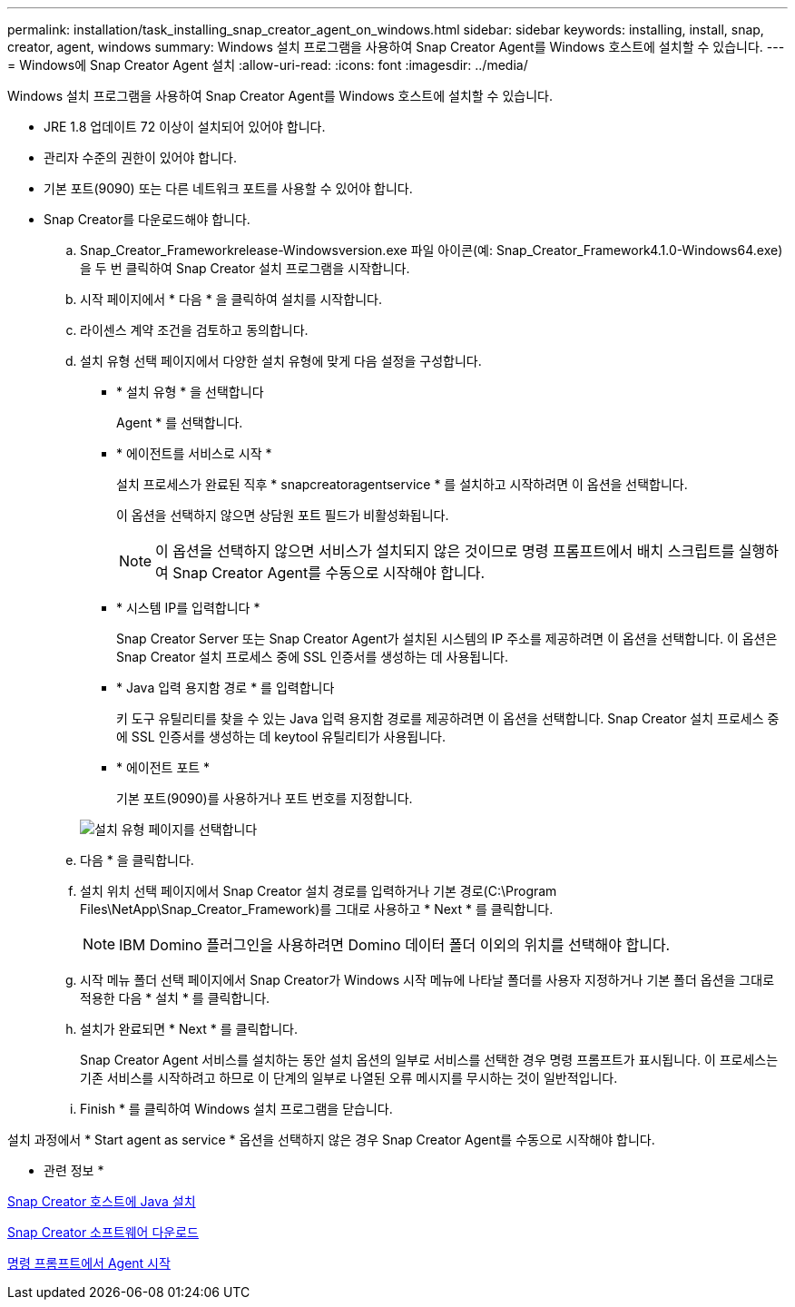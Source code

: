 ---
permalink: installation/task_installing_snap_creator_agent_on_windows.html 
sidebar: sidebar 
keywords: installing, install, snap, creator, agent, windows 
summary: Windows 설치 프로그램을 사용하여 Snap Creator Agent를 Windows 호스트에 설치할 수 있습니다. 
---
= Windows에 Snap Creator Agent 설치
:allow-uri-read: 
:icons: font
:imagesdir: ../media/


[role="lead"]
Windows 설치 프로그램을 사용하여 Snap Creator Agent를 Windows 호스트에 설치할 수 있습니다.

* JRE 1.8 업데이트 72 이상이 설치되어 있어야 합니다.
* 관리자 수준의 권한이 있어야 합니다.
* 기본 포트(9090) 또는 다른 네트워크 포트를 사용할 수 있어야 합니다.
* Snap Creator를 다운로드해야 합니다.
+
.. Snap_Creator_Frameworkrelease-Windowsversion.exe 파일 아이콘(예: Snap_Creator_Framework4.1.0-Windows64.exe)을 두 번 클릭하여 Snap Creator 설치 프로그램을 시작합니다.
.. 시작 페이지에서 * 다음 * 을 클릭하여 설치를 시작합니다.
.. 라이센스 계약 조건을 검토하고 동의합니다.
.. 설치 유형 선택 페이지에서 다양한 설치 유형에 맞게 다음 설정을 구성합니다.
+
*** * 설치 유형 * 을 선택합니다
+
Agent * 를 선택합니다.

*** * 에이전트를 서비스로 시작 *
+
설치 프로세스가 완료된 직후 * snapcreatoragentservice * 를 설치하고 시작하려면 이 옵션을 선택합니다.

+
이 옵션을 선택하지 않으면 상담원 포트 필드가 비활성화됩니다.

+

NOTE: 이 옵션을 선택하지 않으면 서비스가 설치되지 않은 것이므로 명령 프롬프트에서 배치 스크립트를 실행하여 Snap Creator Agent를 수동으로 시작해야 합니다.

*** * 시스템 IP를 입력합니다 *
+
Snap Creator Server 또는 Snap Creator Agent가 설치된 시스템의 IP 주소를 제공하려면 이 옵션을 선택합니다. 이 옵션은 Snap Creator 설치 프로세스 중에 SSL 인증서를 생성하는 데 사용됩니다.

*** * Java 입력 용지함 경로 * 를 입력합니다
+
키 도구 유틸리티를 찾을 수 있는 Java 입력 용지함 경로를 제공하려면 이 옵션을 선택합니다. Snap Creator 설치 프로세스 중에 SSL 인증서를 생성하는 데 keytool 유틸리티가 사용됩니다.

*** * 에이전트 포트 *
+
기본 포트(9090)를 사용하거나 포트 번호를 지정합니다.





+
image::../media/choose_install_type_page.gif[설치 유형 페이지를 선택합니다]

+
.. 다음 * 을 클릭합니다.
.. 설치 위치 선택 페이지에서 Snap Creator 설치 경로를 입력하거나 기본 경로(C:\Program Files\NetApp\Snap_Creator_Framework)를 그대로 사용하고 * Next * 를 클릭합니다.
+

NOTE: IBM Domino 플러그인을 사용하려면 Domino 데이터 폴더 이외의 위치를 선택해야 합니다.

.. 시작 메뉴 폴더 선택 페이지에서 Snap Creator가 Windows 시작 메뉴에 나타날 폴더를 사용자 지정하거나 기본 폴더 옵션을 그대로 적용한 다음 * 설치 * 를 클릭합니다.
.. 설치가 완료되면 * Next * 를 클릭합니다.
+
Snap Creator Agent 서비스를 설치하는 동안 설치 옵션의 일부로 서비스를 선택한 경우 명령 프롬프트가 표시됩니다. 이 프로세스는 기존 서비스를 시작하려고 하므로 이 단계의 일부로 나열된 오류 메시지를 무시하는 것이 일반적입니다.

.. Finish * 를 클릭하여 Windows 설치 프로그램을 닫습니다.




설치 과정에서 * Start agent as service * 옵션을 선택하지 않은 경우 Snap Creator Agent를 수동으로 시작해야 합니다.

* 관련 정보 *

xref:task_installing_java_on_snap_creator_hosts.adoc[Snap Creator 호스트에 Java 설치]

xref:task_downloading_the_snap_creator_software.adoc[Snap Creator 소프트웨어 다운로드]

xref:task_starting_the_agent_from_a_command_prompt.adoc[명령 프롬프트에서 Agent 시작]
